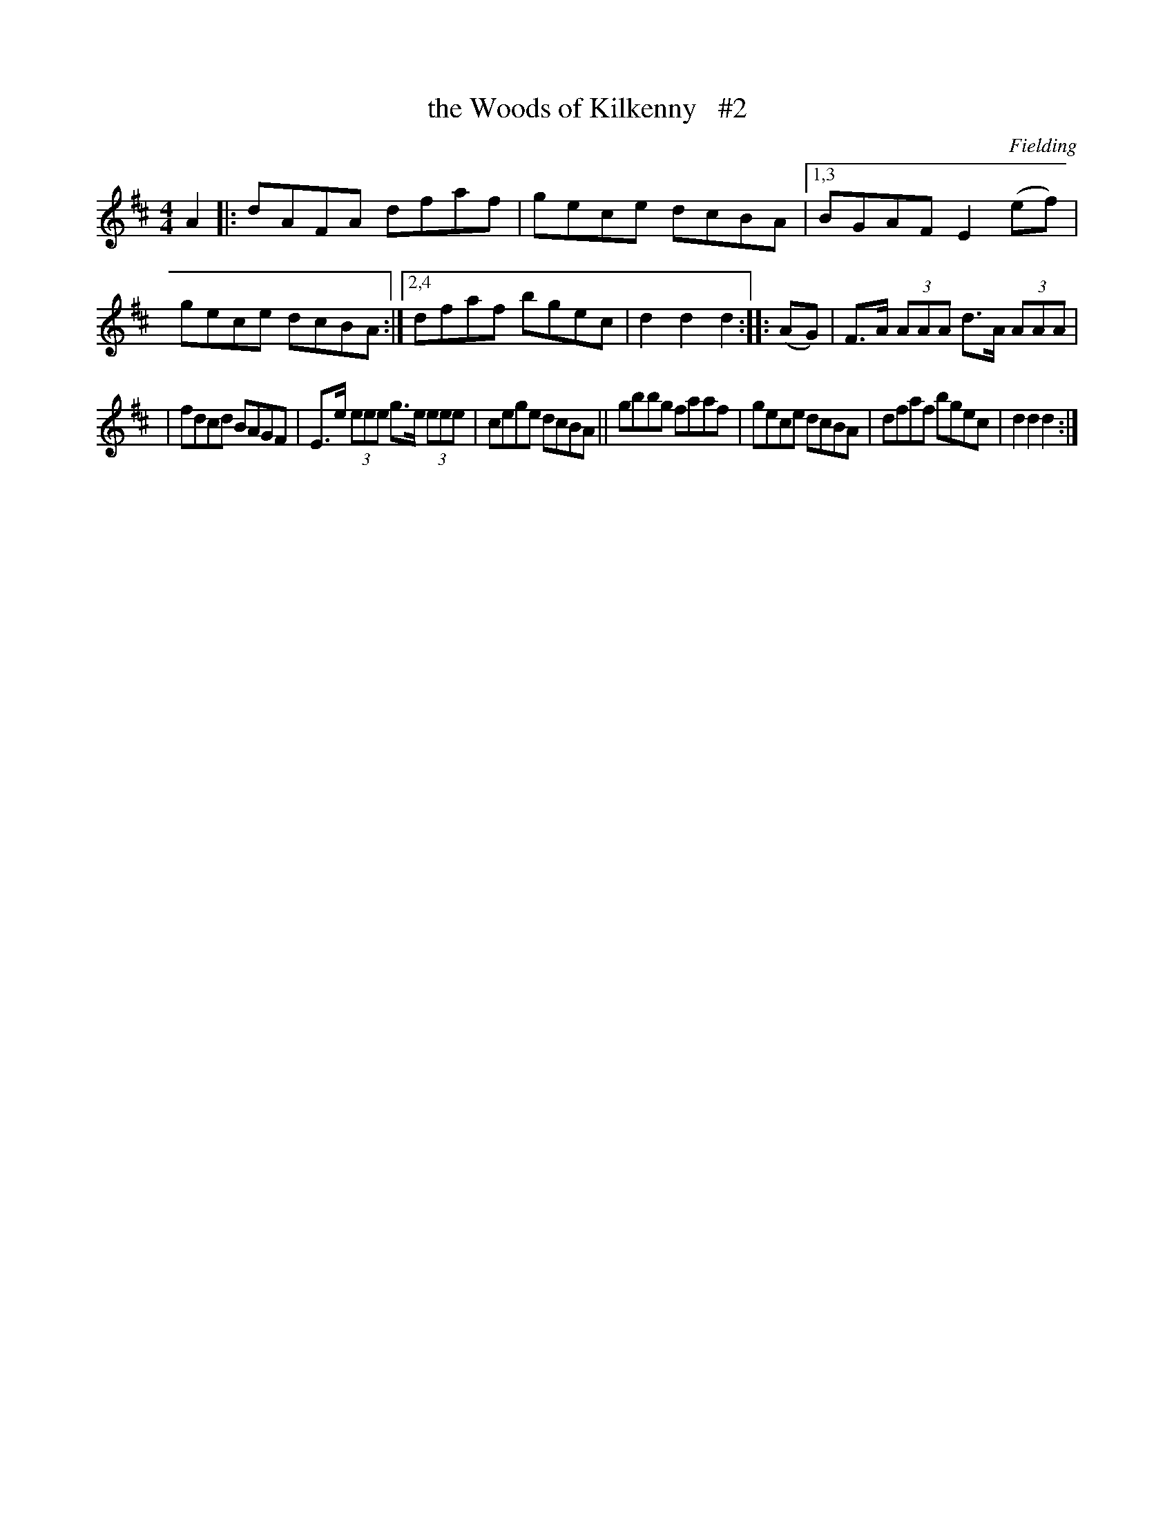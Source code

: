 X: 1693
T: the Woods of Kilkenny   #2
R: hornpipe, reel
%S: s:3 b:14(7+7)
B: O'Neill's 1850 #1693
O: Fielding
M: 4/4
L: 1/8
K: D
A2 \
|:   dAFA dfaf | gece dcBA |\
[1,3 BGAF E2(ef) | gece dcBA :|\
[2,4 dfaf bgec | d2d2 d2 :: (AG) | F>A (3AAA d>A (3AAA |
|    fdcd BAGF | E>e (3eee g>e (3eee | cege dcBA \
||   gbbg faaf | gece dcBA | dfaf bgec | d2d2 d2 :|
